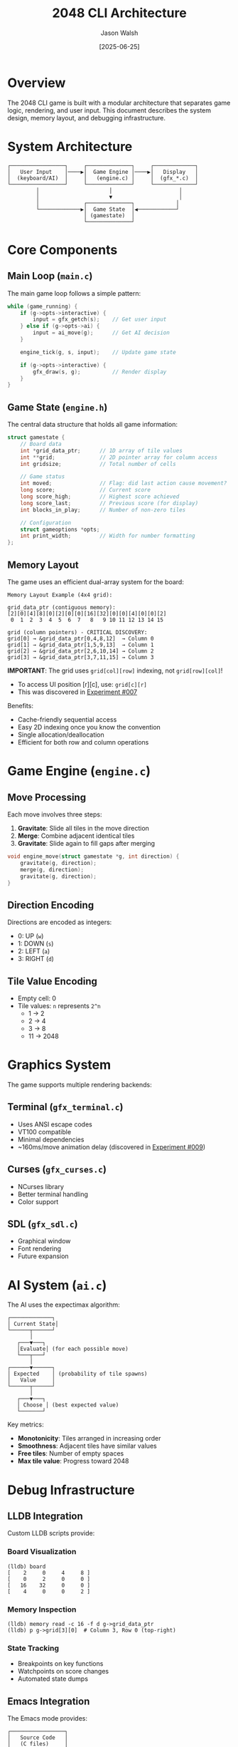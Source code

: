 #+TITLE: 2048 CLI Architecture
#+AUTHOR: Jason Walsh
#+DATE: [2025-06-25]
#+OPTIONS: toc:2

* Overview

The 2048 CLI game is built with a modular architecture that separates game logic, rendering, and user input. This document describes the system design, memory layout, and debugging infrastructure.

* System Architecture

#+BEGIN_SRC ditaa :file architecture.png :cmdline -E
┌─────────────────┐     ┌──────────────┐     ┌─────────────┐
│   User Input    │────▶│  Game Engine │────▶│   Display   │
│  (keyboard/AI)  │     │   (engine.c) │     │  (gfx_*.c)  │
└─────────────────┘     └──────────────┘     └─────────────┘
         │                      │                     │
         │                      ▼                     │
         │              ┌──────────────┐             │
         └─────────────▶│  Game State  │◀────────────┘
                        │ (gamestate)  │
                        └──────────────┘
#+END_SRC

* Core Components

** Main Loop (~main.c~)

The main game loop follows a simple pattern:

#+BEGIN_SRC c
while (game_running) {
    if (g->opts->interactive) {
        input = gfx_getch(s);    // Get user input
    } else if (g->opts->ai) {
        input = ai_move(g);      // Get AI decision
    }
    
    engine_tick(g, s, input);    // Update game state
    
    if (g->opts->interactive) {
        gfx_draw(s, g);          // Render display
    }
}
#+END_SRC

** Game State (~engine.h~)

The central data structure that holds all game information:

#+BEGIN_SRC c
struct gamestate {
    // Board data
    int *grid_data_ptr;      // 1D array of tile values
    int **grid;              // 2D pointer array for column access
    int gridsize;            // Total number of cells
    
    // Game status
    int moved;               // Flag: did last action cause movement?
    long score;              // Current score
    long score_high;         // Highest score achieved
    long score_last;         // Previous score (for display)
    int blocks_in_play;      // Number of non-zero tiles
    
    // Configuration
    struct gameoptions *opts;
    int print_width;         // Width for number formatting
};
#+END_SRC

** Memory Layout

The game uses an efficient dual-array system for the board:

#+BEGIN_EXAMPLE
Memory Layout Example (4x4 grid):

grid_data_ptr (contiguous memory):
[2][0][4][8][0][2][0][0][16][32][0][0][4][0][0][2]
 0  1  2  3  4  5  6  7   8   9 10 11 12 13 14 15

grid (column pointers) - CRITICAL DISCOVERY:
grid[0] → &grid_data_ptr[0,4,8,12]  → Column 0
grid[1] → &grid_data_ptr[1,5,9,13]  → Column 1
grid[2] → &grid_data_ptr[2,6,10,14] → Column 2
grid[3] → &grid_data_ptr[3,7,11,15] → Column 3
#+END_EXAMPLE

*IMPORTANT*: The grid uses ~grid[col][row]~ indexing, not ~grid[row][col]~!
- To access UI position [r][c], use: ~grid[c][r]~
- This was discovered in [[file:experiments/exp_007_memory_layout_proof.org][Experiment #007]]

Benefits:
- Cache-friendly sequential access
- Easy 2D indexing once you know the convention
- Single allocation/deallocation
- Efficient for both row and column operations

* Game Engine (~engine.c~)

** Move Processing

Each move involves three steps:

1. *Gravitate*: Slide all tiles in the move direction
2. *Merge*: Combine adjacent identical tiles
3. *Gravitate*: Slide again to fill gaps after merging

#+BEGIN_SRC c
void engine_move(struct gamestate *g, int direction) {
    gravitate(g, direction);
    merge(g, direction);
    gravitate(g, direction);
}
#+END_SRC

** Direction Encoding

Directions are encoded as integers:
- 0: UP (~w~)
- 1: DOWN (~s~)
- 2: LEFT (~a~)
- 3: RIGHT (~d~)

** Tile Value Encoding

- Empty cell: 0
- Tile values: ~n~ represents ~2^n~
  - 1 → 2
  - 2 → 4
  - 3 → 8
  - 11 → 2048

* Graphics System

The game supports multiple rendering backends:

** Terminal (~gfx_terminal.c~)
- Uses ANSI escape codes
- VT100 compatible
- Minimal dependencies
- ~160ms/move animation delay (discovered in [[file:experiments/exp_009_speed_baseline.org][Experiment #009]])

** Curses (~gfx_curses.c~)
- NCurses library
- Better terminal handling
- Color support

** SDL (~gfx_sdl.c~)
- Graphical window
- Font rendering
- Future expansion

* AI System (~ai.c~)

The AI uses the expectimax algorithm:

#+BEGIN_EXAMPLE
┌─────────────┐
│ Current State│
└──────┬──────┘
       │
   ┌───▼───┐
   │Evaluate│ (for each possible move)
   └───┬───┘
       │
┌──────▼──────┐
│ Expected    │ (probability of tile spawns)
│   Value     │
└──────┬──────┘
       │
   ┌───▼───┐
   │ Choose │ (best expected value)
   └───────┘
#+END_EXAMPLE

Key metrics:
- *Monotonicity*: Tiles arranged in increasing order
- *Smoothness*: Adjacent tiles have similar values
- *Free tiles*: Number of empty spaces
- *Max tile value*: Progress toward 2048

* Debug Infrastructure

** LLDB Integration

Custom LLDB scripts provide:

*** Board Visualization
#+BEGIN_EXAMPLE
(lldb) board
[    2     0     4     8 ]
[    0     2     0     0 ]
[   16    32     0     0 ]
[    4     0     0     2 ]
#+END_EXAMPLE

*** Memory Inspection
#+BEGIN_SRC lldb
(lldb) memory read -c 16 -f d g->grid_data_ptr
(lldb) p g->grid[3][0]  # Column 3, Row 0 (top-right)
#+END_SRC

*** State Tracking
- Breakpoints on key functions
- Watchpoints on score changes
- Automated state dumps

** Emacs Integration

The Emacs mode provides:

#+BEGIN_EXAMPLE
┌─────────────────┐
│   Source Code   │
│   (C files)     │
└────────┬────────┘
         │
    ┌────▼────┐
    │ 2048-mode│
    └────┬────┘
         │
    ┌────▼────────────┐
    │ Features:       │
    │ - Compilation   │
    │ - Debugging     │
    │ - Navigation    │
    │ - Visualization │
    └─────────────────┘
#+END_EXAMPLE

* Performance Considerations

** Memory Efficiency
- Single allocation for board data
- Minimal pointer chasing
- Stack-allocated temporary arrays

** CPU Efficiency
- Branch-free tile merging where possible
- Early exit conditions
- Efficient random number generation

** Timing Characteristics
- ~160ms per move (built-in animation delay)
- Non-linear timing: faster per-move at higher move counts
- Board locking can cause no-op moves (faster processing)

** Optimization Opportunities
- SIMD operations for parallel tile processing
- Bitboard representation for faster operations
- Transposition tables for AI

* Build System

The Makefile supports multiple configurations:

#+BEGIN_SRC makefile
# Debug build
CFLAGS = -g -O0 -DDEBUG

# Release build  
CFLAGS = -O2 -DNDEBUG

# Sanitizer build
CFLAGS = -g -fsanitize=address,undefined
#+END_SRC

* Testing Architecture

** Unit Testing
- Individual function testing
- Mock game states
- Edge case validation

** Integration Testing
- Full game scenarios
- AI behavior verification
- Memory leak detection

** Experimental Framework
- [[file:experiments/][experiments/]] directory with rigorous methodology
- Reproducible experiments with org-mode
- Statistical validation of behaviors

** Debug Scripts
- Automated gameplay analysis
- State transition verification
- Performance profiling

* Future Enhancements

** Planned Features
1. Network multiplayer support
2. Replay system for game analysis
3. Statistics tracking
4. Custom board sizes and rules

** Architecture Extensions
1. Plugin system for new algorithms
2. Scripting interface (Lua/Python)
3. Web assembly compilation
4. Mobile platform support

* Security Considerations

** Input Validation
- Bounds checking on all array access
- Command line argument validation
- File path sanitization

** Memory Safety
- No dynamic format strings
- Careful pointer arithmetic
- Proper cleanup on exit

* Key Discoveries

Through our [[file:experiments/README.org][experimental investigations]], we discovered:

1. *Column-major indexing*: ~grid[col][row]~ not ~grid[row][col]~
2. *Built-in animation delay*: ~160ms per move cannot be bypassed
3. *Non-linear timing*: Performance improves with more moves
4. *Board locking*: Down-right spam can create no-op states
5. *UI/Memory discrepancies*: Display may not match internal state

* Conclusion

The 2048 CLI architecture prioritizes:
- *Simplicity*: Clean separation of concerns
- *Efficiency*: Optimal memory layout and algorithms
- *Debuggability*: Comprehensive tooling support
- *Extensibility*: Modular design for easy enhancement

This architecture enables both casual play and deep analysis of the 2048 game mechanics.